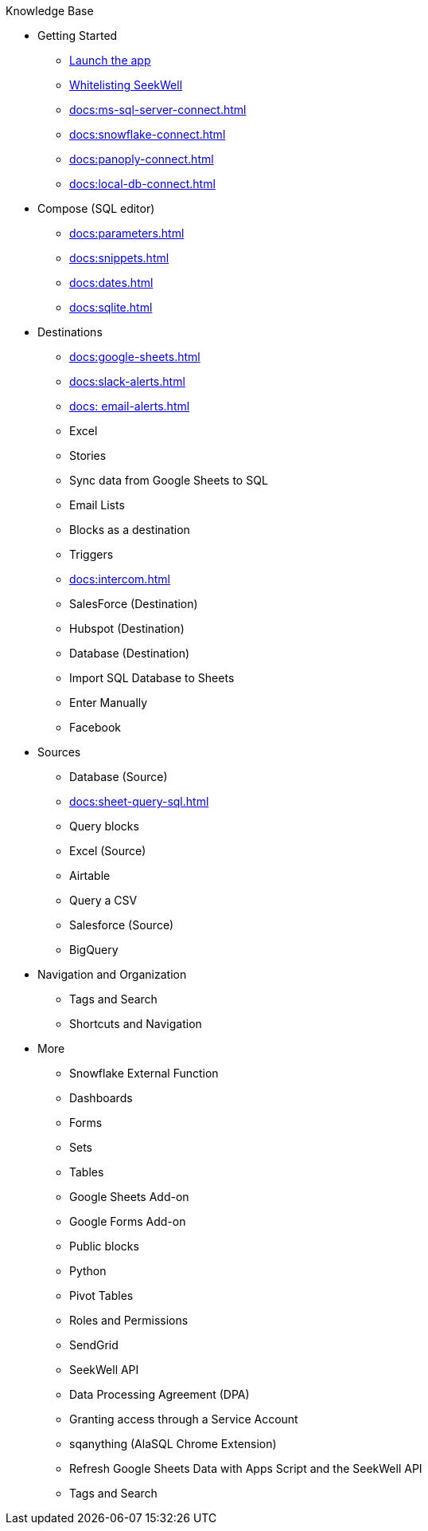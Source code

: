 Knowledge Base

* Getting Started
** https://app.seekwell.io/[Launch the app^]
** xref:docs:ip-address-whitelisting.adoc[Whitelisting SeekWell]
** xref:docs:ms-sql-server-connect.adoc[]
** xref:docs:snowflake-connect.adoc[]
** xref:docs:panoply-connect.adoc[]
** xref:docs:local-db-connect.adoc[]

* Compose (SQL editor)
** xref:docs:parameters.adoc[]
** xref:docs:snippets.adoc[]
** xref:docs:dates.adoc[]
** xref:docs:sqlite.adoc[]

* Destinations
** xref:docs:google-sheets.adoc[]
** xref:docs:slack-alerts.adoc[]
** xref:docs: email-alerts.adoc[]
** Excel
** Stories
** Sync data from Google Sheets to SQL
** Email Lists
** Blocks as a destination
** Triggers
** xref:docs:intercom.adoc[]
** SalesForce (Destination)
** Hubspot (Destination)
** Database (Destination)
** Import SQL Database to Sheets
** Enter Manually
** Facebook

* Sources
** Database (Source)
** xref:docs:sheet-query-sql.adoc[]
** Query blocks
** Excel (Source)
** Airtable
** Query a CSV
** Salesforce (Source)
** BigQuery

* Navigation and Organization
** Tags and Search
** Shortcuts and Navigation

* More
** Snowflake External Function
** Dashboards
** Forms
** Sets
** Tables
** Google Sheets Add-on
** Google Forms Add-on
** Public blocks
** Python
** Pivot Tables
** Roles and Permissions
** SendGrid
** SeekWell API
** Data Processing Agreement (DPA)
** Granting access through a Service Account
** sqanything (AlaSQL Chrome Extension)
** Refresh Google Sheets Data with Apps Script and the SeekWell API
** Tags and Search
